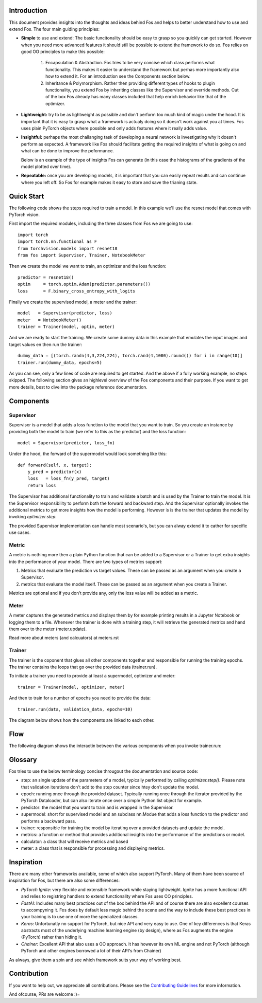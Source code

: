 Introduction
============
This document provides insights into the thoughts and ideas behind Fos and 
helps to better understand how to use and extend Fos. The four main guiding principles:

* **Simple** to use and extend: The basic funcitonality should be easy to grasp so you quickly can get started. 
  However when you need more advanced features it should still be possible to extend the framework to do so. Fos
  relies on good OO principles to make this possible:
  
    1. Encapsulation & Abstraction.
       Fos tries to be very concise which class performs what functionality. This makes it easier to understand 
       the framework but perhas more importantly also how to extend it. For an introduction see the 
       Components section below.

    2. Inheritance & Polymorphism. 
       Rather then providing different types of hooks to plugin functionality, you extend 
       Fos by inheriting classes like the Supervisor and override methods. Out of the box Fos already has
       many classes included that help enrich behavior like that of the optimizer.


* **Lightweight:** try to be as lightweight as possible and don't perform too much kind of magic 
  under the hood. It is important that it is easy to grasp what a framework is actualy doing so it 
  doesn't work against you at times. Fos uses plain PyTorch objects where possible and only adds features
  where it really adds value.


* **Insightful:** perhaps the most challanging task of developing a neural network is investigating why it 
  doesn't perform as expected. A framework like Fos should facilitate getting the required insights of 
  what is going on and what can be done to improve the peformance. 
  
  Below is an example of the type of insights Fos can generate (in this case the histograms of the gradients 
  of the model plotted over time).
  
  .. image:: /_static/img/tensorboard_gradients.png
 

* **Repeatable:** once you are developing models, it is important that you can easily repeat results and
  can continue where you left off. So Fos for example makes it easy to store and save the trianing state.


Quick Start
===========
The following code shows the steps required to train a model. In this example we'll use the resnet
model that comes with PyTorch vision.

First import the required modules, including the three classes from Fos we are going to use::

    import torch
    import torch.nn.functional as F
    from torchvision.models import resnet18 
    from fos import Supervisor, Trainer, NotebookMeter

Then we create the model we want to train, an optimizer and the loss function::

   predictor = resnet18()
   optim     = torch.optim.Adam(predictor.parameters())
   loss      = F.binary_cross_entropy_with_logits

Finally we create the supervised model, a meter and the trainer::

   model   = Supervisor(predictor, loss)
   meter   = NotebookMeter()
   trainer = Trainer(model, optim, meter)

And we are ready to start the training. We create some dummy data in this example that emulates 
the input images and target values en then run the trainer::

   dummy_data = [(torch.randn(4,3,224,224), torch.rand(4,1000).round()) for i in range(10)]
   trainer.run(dummy_data, epochs=5)

As you can see, only a few lines of code are required to get started. And the above if a fully
working example, no steps skipped. The following section gives an highlevel overview of the Fos 
components and their purpose. If you want to get more details, best to dive into the 
package reference documentation.


Components
==========

Supervisor
----------
Supervisor is a model that adds a loss function to the model that you want to train.
So you create an instance by providing both the model to train (we refer to this as the predictor) 
and the loss function::

    model = Supervisor(predictor, loss_fn)


Under the hood, the forward of the supermodel would look something like this::

    def forward(self, x, target):
        y_pred = predictor(x)
        loss   = loss_fn(y_pred, target)
        return loss

The Supervisor has additional functionality to train and validate a batch and is used by the Trainer to train the model.
It is the Supervisor responsibility to perform both the forward and backward step. And the Supervisor optionally invokes the additional metrics to get more insights how the model is performing. However is is the trainer that updates 
the model by invoking `optimizer.step`.

The provided Supervisor implementation can handle most scenario's, but you can alway extend it to 
cather for specific use cases.

Metric
------
A metric is nothing more then a plain Python function that can be added to a Supervisor or a Trainer to get extra insights into
the performance of your model. There are two types of metrics support:

1) Metrics that evaluate the prediction vs target values. These can be passed as an argument when you create a Supervisor. 
2) metrics that evaluate the model itself. These can be passed as an argument when you create a Trainer.

Metrics are optional and if you don't provide any, only the loss value will be added as a metric.

Meter
-----
A meter captures the generated metrics and displays them by for example printing results in a Jupyter Notebook or 
logging them to a file. Whenever the trainer is done with a training step, it will retrieve the generated metrics and hand them
over to the meter (meter.update).


Read more about meters (and calcuators) at meters.rst

Trainer
-------
The trainer is the coponent that glues all other components together and responsible for running the training epochs. 
The trainer contains the loops that go over the provided data (trainer.run). 

To initiate a trainer you need to provide at least a supermodel, optimizer and meter::

    trainer = Trainer(model, optimizer, meter)
    
And then to train for a number of epochs you need to provide the data::

    trainer.run(data, validation_data, epochs=10)

The diagram below shows how the components are linked to each other.

.. image:: /_static/img/logical_components.png


Flow
====
The following diagram shows the interactin between the various components when you invoke trainer.run:

.. image:: /_static/img/logical_flow.png



Glossary
========
Fos tries to use the below terminology concise througout the documentation and source code:

- step: an single update of the parameters of a model, typically performed by calling `optimizer.step()`.
  Please note that validation iterations don't add to the step counter since htey don't update the model.
  
- epoch: running once through the provided dataset. Typically running once through the iterator provided
  by the PyTorch Dataloader, but can also iterate once over a simple Python list object for example. 
  
- predictor: the model that you want to train and is wrapped in the Supervisor.

- supermodel: short for supervised model and an subclass nn.Modue that adds a loss function to the predictor
  and performs a backward pass.

- trainer: responsible for training the model by iterating over a provided datasets and update the model.

- metrics: a function or method that provides additional insights into the performance of the predictions 
  or model.
  
- calculator: a class that will receive metrics and based 

- meter: a class that is responsible for processing and displaying metrics.

Inspiration
===========
There are many other frameworks available, some of which also support PyTorch. Many of them
have been source of inspiration for Fos, but there are also some differences:

- `PyTorch Ignite`: very flexible and extensible framework while staying lightweight. Ignite has a more 
  functional API and relies to registring handlers to extend functionality where Fos uses OO principles.  
  
- `FastAI`: Includes many best practices out of the box behind the API and of course there are also 
  excellent courses to accompyning it. Fos does by default less magic behind the scene and the way to 
  include these best practices in your training is to use one of more the specialized classes.

- `Keras`: Unfortunatly no support for PyTorch, but nice API and very easy to use. One of key differences 
  is that Keras abstracts most of the underlying machine learning engine (by design), where as 
  Fos augments the engine (PyTorch) rather than hiding it.
  
- `Chainer`: Excellent API that also uses a OO approach. It has however its own ML engine and not 
  PyTorch (although PyTorch and other engines borrowed a lot of their API's from Chainer)


As always, give them a spin and see which framework suits your way of working best. 


Contribution
============
If you want to help out, we appreciate all contributions. 
Please see the `Contributing Guidelines <https:github.com/innerlogic/fos/CONTRIBUTING.rst>`__ for more information.

And ofcourse, PRs are welcome :)= 


